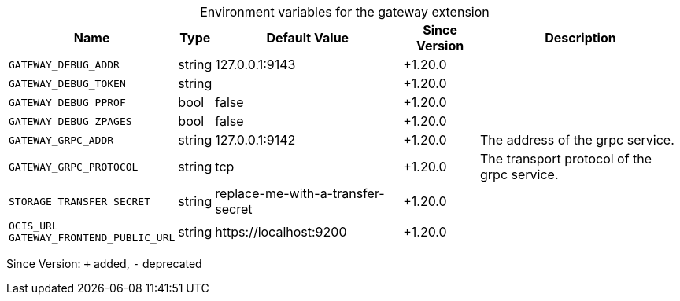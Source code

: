 [caption=]
.Environment variables for the gateway extension
[width="100%",cols="~,~,~,~,~",options="header"]
|===
| Name
| Type
| Default Value
| Since Version
| Description

| `GATEWAY_DEBUG_ADDR`
| string
| 127.0.0.1:9143
| +1.20.0
|

| `GATEWAY_DEBUG_TOKEN`
| string
|
| +1.20.0
|

| `GATEWAY_DEBUG_PPROF`
| bool
| false
| +1.20.0
|

| `GATEWAY_DEBUG_ZPAGES`
| bool
| false
| +1.20.0
|

| `GATEWAY_GRPC_ADDR`
| string
| 127.0.0.1:9142
| +1.20.0
| The address of the grpc service.

| `GATEWAY_GRPC_PROTOCOL`
| string
| tcp
| +1.20.0
| The transport protocol of the grpc service.

| `STORAGE_TRANSFER_SECRET`
| string
| replace-me-with-a-transfer-secret
| +1.20.0
|

| `OCIS_URL` +
`GATEWAY_FRONTEND_PUBLIC_URL`
| string
| \https://localhost:9200
| +1.20.0
|
|===

Since Version: `+` added, `-` deprecated
